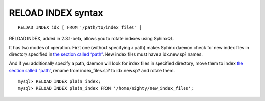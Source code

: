 RELOAD INDEX syntax
-------------------

::


    RELOAD INDEX idx [ FROM '/path/to/index_files' ]

RELOAD INDEX, added in 2.3.1-beta, allows you to rotate indexes using
SphinxQL.

It has two modes of operation. First one (without specifying a path)
makes Sphinx daemon check for new index files in directory specified in
`the section called “path” <../index_configuration_options/path.rst>`__.
New index files must have a idx.new.sp? names.

And if you additionally specify a path, daemon will look for index files
in specified directory, move them to index `the section called
“path” <../index_configuration_options/path.rst>`__, rename from
index\_files.sp? to idx.new.sp? and rotate them.

::


    mysql> RELOAD INDEX plain_index;
    mysql> RELOAD INDEX plain_index FROM '/home/mighty/new_index_files';

